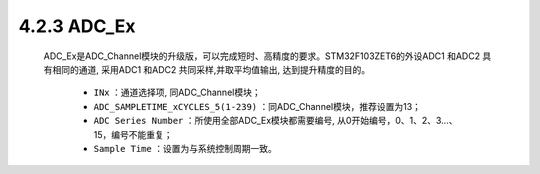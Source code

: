 
4.2.3 ADC_Ex 
~~~~~~~~~~~~

   ADC_Ex是ADC_Channel模块的升级版，可以完成短时、高精度的要求。STM32F103ZET6的外设ADC1 和ADC2 具有相同的通道, 采用ADC1 和ADC2 共同采样,并取平均值输出, 达到提升精度的目的。

      • ``INx`` ：通道选择项, 同ADC_Channel模块；
      • ``ADC_SAMPLETIME_xCYCLES_5(1-239)`` ：同ADC_Channel模块，推荐设置为13；
      • ``ADC Series Number`` ：所使用全部ADC_Ex模块都需要编号, 从0开始编号，0、1、2、3…、15，编号不能重复；
      • ``Sample Time`` ：设置为与系统控制周期一致。

   .. image:: media/ADC_Ex.jpg
      :align: center
      :scale: 35 %

